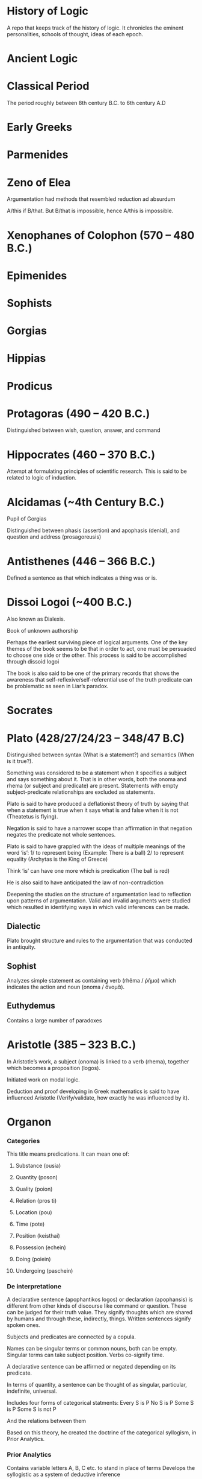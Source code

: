 * History of Logic

[[https://raw.githubusercontent.com/prathyvsh/prathyvsh/master/images/history-of-logic.png]]

A repo that keeps track of the history of logic. It chronicles the eminent personalities, schools of thought, ideas of each epoch.

* Ancient Logic

* Classical Period

The period roughly between 8th century B.C. to 6th century A.D

* Early Greeks

* Parmenides

* Zeno of Elea

Argumentation had methods that resembled reduction ad absurdum

A/this if B/that. But B/that is impossible, hence A/this is impossible.

* Xenophanes of Colophon (570 – 480 B.C.)

* Epimenides

* Sophists

* Gorgias

* Hippias

* Prodicus

* Protagoras (490 – 420 B.C.)
Distinguished between wish, question, answer, and command

* Hippocrates (460 – 370 B.C.)
Attempt at formulating principles of scientific research. This is said to be related to logic of induction.

* Alcidamas (~4th Century B.C.)
Pupil of Gorgias

Distinguished between phasis (assertion) and apophasis (denial), and question and address (prosagoreusis)

* Antisthenes (446 – 366 B.C.)
Defined a sentence as that which indicates a thing was or is.

* Dissoi Logoi (~400 B.C.)
Also known as Dialexis.

Book of unknown authorship

Perhaps the earliest surviving piece of logical arguments.
One of the key themes of the book seems to be that in order to act, one must be persuaded to choose one side or the other.
This process is said to be accomplished through dissoid logoi

The book is also said to be one of the primary records that shows the awareness that self-reflexive/self-referential use of the truth predicate can be problematic as seen in Liar’s paradox.

* Socrates

* Plato (428/27/24/23 – 348/47 B.C)

Distinguished between syntax (What is a statement?) and semantics (When is it true?).

Something was considered to be a statement when it specifies a subject and says something about it. That is in other words, both the onoma and rhema (or subject and predicate) are present. Statements with empty subject-predicate relationships are excluded as statements.

Plato is said to have produced a deflationist theory of truth by saying that when a statement is true when it says what is and false when it is not (Theatetus is flying).

Negation is said to have a narrower scope than affirmation in that negation negates the predicate not whole sentences.

Plato is said to have grappled with the ideas of multiple meanings of the word ‘is’:
1/ to represent being (Example: There is a ball)
2/ to represent equality (Archytas is the King of Greece)

Think ‘is’ can have one more which is predication (The ball is red)

He is also said to have anticipated the law of non-contradiction

Deepening the studies on the structure of argumentation lead to reflection upon patterns of argumentation. Valid and invalid arguments were studied which resulted in identifying ways in which valid inferences can be made.

** Dialectic
Plato brought structure and rules to the argumentation that was conducted in antiquity.

** Sophist
Analyzes simple statement as containing verb (rhêma / ῥῆμα) which indicates the action and noun (onoma / ὄνομᾰ).

** Euthydemus

Contains a large number of paradoxes

* Aristotle (385 – 323 B.C.)

In Aristotle’s work, a subject (onoma) is linked to a verb (rhema), together which becomes a proposition (logos).

Initiated work on modal logic.

Deduction and proof developing in Greek mathematics is said to have influenced Aristotle (Verify/validate, how exactly he was influenced by it).

* Organon
*** Categories
This title means predications.
It can mean one of:
**** Substance (ousia)
**** Quantity (poson)
**** Quality (poion)
**** Relation (pros ti)
**** Location (pou)
**** Time (pote)
**** Position (keisthai)
**** Possession (echein)
**** Doing (poiein)
**** Undergoing (paschein)

*** De interpretatione

A declarative sentence (apophantikos logos) or declaration (apophansis) is different from other kinds of discourse like command or question. These can be judged for their truth value. They signify thoughts which are shared by humans and through these, indirectly, things. Written sentences signify spoken ones.

Subjects and predicates are connected by a copula.

Names can be singular terms or common nouns, both can be empty.
Singular terms can take subject position.
Verbs co-signify time.

A declarative sentence can be affirmed or negated depending on its predicate.

In terms of quantity, a sentence can be thought of as singular, particular, indefinite, universal.

Includes four forms of categorical statments:
Every S is P
No S is P
Some S is P
Some S is not P

And the relations between them

Based on this theory, he created the doctrine of the categorical syllogism, in Prior Analytics.

*** Prior Analytics

Contains variable letters A, B, C etc. to stand in place of terms
Develops the syllogistic as a system of deductive inference

By the theory of reduction, the syllogistic moods are shown to be interconnected so that all can ultimately be reduced to two: Barbara and Celarent.

*** Posterior Analytics
*** Topics
Books (2 – 7) about how to find procedures/rules (topoi) to find an argument to establish/refute a thesis.
4 kinds of relationship a predicate may have to subject known as predicables. It may grant it a:
**** Definition
**** Genus
**** Unique property
**** Accidental property

*** Sophistical Refutations
Systematical classification of logical fallacies
**** Equivocation
**** Secundum quid
**** Affirming the consequent
**** Begging the question

** Metaphysics Γ, Δ, Θ
** Poetics
** Rhetoric
** De Anima

** Syllogistic
*** Categorical Syllogistic

Syllogism as an argument (logos) in which, certain things having been laid down, something different from what has been laid down follows of necessity because these things are so.

The definition appears to require i) The syllogism consists of at least 2 premises (for Sorites, I think there can be more than 2 premises) and a conclusion.
ii) The conclusion follows of necesitty from the premises
iii) The conclusion differs from the premises

Aristotle’s syllogistic is said to cover only a small part of all arguments that satisfy these conditions.

Admissible truth-bearers are now defined as each containing two different terms (horoi) conjoined by a copula, of which one (the predicate terms) is said of the other (the subject term).

Aristotle is said to have not clarified whether the terms are things or linguistic expressions for these things.

Universal and particular sentences are said to be discussed and singular sentences are said to be excluded and indefinite sentences mostly ignored.

Syllogistic also features the use of letters in place of terms. Thus initiating the tradition of using short symbols for variables.

The four types of categorical sentences used by Aristotle are:

A is precidated of *all* B (AaB)
A is predicated of *no* B (AeB)
A is predicated of *some* B (AiB)
A is *not* predicated of *some* B (AoB)

In Greek, I think these can be expressed in a different way rather than the asymmetrical way in which the not appears at the beginning of AoB.

Syllogistic propositions consist of premises which share one common term called the middle term which disappears in the conclusion and only the other two terms, sometimes called the extremes are retained. Based on the position of the middle term, Aristotle classified all possible premise combinations into 3 figures (schêmata):

I
Subject - Middle Term
Middle Term - Predicate

II
Middle Term - Subject
Middle Term - Predicate

III
Subject - Middle Term
Predicate - Middle Term

Subject here is sometimes called the major term and Predicate the minor term.

Each figure can be further classified based on whether the premises are universal or not.

This is said to give 58 possible premise combinations (how?) and Aristotle showed that only 14 have a conclusion following of necessity from them, i.e. are syllogisms.

He assumed that syllogisms of the first figure are complete and not in need of proof, since they are evident. He proves this by reducing the figures in the second and third to the first thereby ‘completing’ them. He uses:
i) conversion (antistrophê): A sentence converted by interchanging its terms.
AeB infer BeA
AiB infer BiA
AaB infer BiA

ii) reductio ad impossible (apagôgê): Contradictory of an assumed conclusion together with one of the premises is used to deduce by a first figure syllogism a conclusion that is incompatible with the other premise. Thus using this semantic relation network, the earlier assumed conclusion is established

iii) exposition or setting-out (ekthesis): Choosing or setting out some additional term that falls in the non-empty intersection delimited by two premises and using it to justify the inference from the premise to a particular conclusion.

It is debated whether this newly introduced term represents a singular or a general term and whether exposition constitutes proof.

| First Figure | Second Figure | Third Figure |
|--------------+---------------+-------------|
| Barbara | Camestres | Darapti |
| Celarent | Cesare | Felapton |
| Darii | Festino | Disamis |
| Ferio | Baroco | Datisi |
| | | Bocardo |
| | | Ferison |

These names are mnemonics: each vowel or the first three in cases where the name has more than three, indicates the order in which the first and second premises and the conclusion (a, e, i, or o).

Aristotle implicity recognized that by using the conversion rules on the conclusion we obtain eight further syllogisms and that of the premise combinations rejected as non-syllogistic, some five ones which yield a conclusion in which the minor term is predicated of the major.

Aristotle reduced Darii and Ferio into Barbara and Celarent and later on in the Prior Analytics he invokes a type of cut-rule by which a multiple-premise syllogism can be reduced to two or more basic syllogisms.

From a modern perspective, Aristotle’s system can be understood as a sequent logic in the style of natural deduction and as a fragment of first-order logic. It has been shown to be sound and complete (see Corcoran’s Completeness of an Ancient Logic), if one interprets the relations expressed by the categorical sentences set-theoretically as a system of non-empty classes as:
AaB iff A contains B (all)
AeB iff A and B are disjoint (none)
AiB iff A and B are not disjoint (some)
AoB iff A does not contain B (some are not)

It is generally agreed that Aristotle’s syllogistic is a kind of relevance logic rather than classical.

*** Modal Syllogistic

Aristotle is also considered as the originator of modal logic.

Apart from quality (affirmation or negation), quantity (singular, universal, particular, or indefinite), he also took categorical sentences to have a mode (actually, necessarily, possibly, contingently, impossibly). The latter four are expressed by modal operators that modify the predicate: It is possible for A to hold of some B; A necessarily holds of every B.

In De Interpretatione, Aristotle concludes that modal operators modify the whole predicate (or the copula), not just the predicate term of a sentence.

He is said to equate between possible and contingent.

In Prior Analytics, he develops his modal syllogistic and develoops tests for all possible combination of premise pairs of sentences with necessity, contingency, or no modal operator: NN, CC, NU/UN, CU/UC, and NC/CN. Syllogisms with the last 3 types of premise combinations are called mixed modal syllogisms.

Aristotle is said to have wavered between one-sided interpretation (where necessity implies possibility) and a two-sided interpretation (where possibility implies non-necessity).

It is noted that appart from the NN category which maps on to unmodalized syllogisms (categorical syllogisms?), all categories contain dubious cases.

** Enthymeme
** Existential import
Both universal and particular sentences contain a quantifier and both universal and particular affirmatives were taken to have existential import. This was not so the case for negations, as it is reflected in some of the work Sturm has done and Leibniz has said not to be in line with Aristotle’s work.

** Contraries and Contradictories
Contrary sentences cannot both be true
Contradictory of a universal affirmative is the corresponding particular negative and conversely, for the universal negative.

* Categories

* Classes

* Eudemus of Rhodes (370 – 300 B.C.)

** Categories
** Analytics
** On Speech

* Theophrastus of Eresus (371 – 287 B.C.)

Student of Aristotle.

Made the theory of modal syllogisms consistent by peiorem rule

Developed a theory of wholly hypothetical syllogisms based on a prototype of syllogisms composed of three conditional propositions. He thought these were reducible to categorical syllogisms though the method is said to have not survived.

Wrote more logical treatises than Aristotle.

Settled on a one-sided possibility, so that possibility no longer entails non-necessity.

Theophrastus and Eudemus introduced the principle that in mixed modal syllogisms the conclusion alwasy has the same modal character as the weaker of the premises, where possibility is weaker than actuality, and actuality than necessity.

** Prosleptic Syllogisms

Prosleptic syllogisms have the form:

For all X, if f(X), then g(X)

where f(X) and g(X) stand for categorical sentences in which the variable X occurs in place of one of the terms

Statements like these are:

1. A holds of all of that of all of which B holds.

ForAll(X) (BaX -> AaX)

2. A holds of none of that which holds of all of B

ForAll(X) (XaB -> AeX)

Prosleptic syllogisms are composed of a prosleptic premise and the categorical premise obtained by instantiating a term (C) in the antecedent ‘open categorical sentence’ as premises, and the categorical sentences one obtains by putting in the same term (C) in the consequent ’open categorical sentence’ as conclusion:

A holds of all of that of all of which B holds
B holds of C
Therefore, A holds of all C

Theophrastus distinguished there figures of these syllogisms, depending on the position of the indefinite term.

Theophrastus held that certain prospleptic premises were equivalent to certain categorical sentences, but not all of them. Thus prosleptic syllogisms increased the inferential power of Peripatetic logic.

Theophrastus and Eudemus considered complex premises which they called ’hypothetical premises’ and which had one of the following two (or similar) forms:

If something is F, it is G
Either something is F or it is G (with exclusive or)

They developed arguments with them which they called ‘mixed from a hypothetical premise and a probative premise’.

These were forerunners of modus ponens and modus tollens.

Theophrastus considered quantified sentences such as those containing ’more’, ‘fewer’, and ’the same’.

** Wholly Hypothetical Syllogisms

If [something is] A, [it is] B
If [something is] B, [it is] C
Therefore, if [something is] A, [it is] C

At least one of these syllogisms were regarded as reducible to Aristotle’s categorical syllogisms.

In later antiquity, after some intermediate stages, and possibly under Stoic influence, the wholly hypothetical syllogisms were interpreted as propositional-logical arguments of the kind

If p, then q.
If q, then r.
Therefore, if p, then r.

* Megarians

Followers of Euclid of Megara

* Eubulides of Miletus

Pupil of Euclid of Megara

** Liar’s paradox

** Sorites paradox

* Stoic Logic

Main logicians of this school were Philo and Diodorus. They are considered to be influenced by Eubulides of Miletus.

A conditional (sunêmmenon) is a non-simple proposition composed of two propositions and the connecting particle ’if’.

Definitions of modalities by both Diodorus and Philo satisy the following standard of requirements of modal logic:

i) Necessity entails truth and truth entails possibility
ii) Possibility and impossibility are contradictories, and so are necessity and non-necessity
iii) Necessity and possibility are interdefinable
iv) Every proposition is either necessary or impossible or both possible and non-necessary

Main achievement of stoics was the development of a propositional logic: a system of deduction in which the smallest substantial unanalyzed expressions are propositions, or rather, assertibles.

** Definition of negation
The Stoics defined negation as assertibles that consiste of a negative particle and an assertible controlled by this particle.

** Complex propositions

Non-simple assertibles were defined as assertibles that consist of more than one assertible or of one assertible taken more than once and that are controlled by a connective particle. Both definitions can be understood as being recursive and allow for assertibles of indeterminate complexity.

What type of assertible an assertible is, is determined by the connective or logical particle that controls it, i.e. that has the largest scope. This is similar in some ways to the Polish notation.

Stoic negations and conjunctions are truth-functional.
Stoic disjunction is exclusive and non-truth functional.
Later Stoics introduced a non-truth functional inclusive disjunction.

TODO: Find out how truth-functional and non truth-functional distinction was made here.

Arguments are compounds of assertibles. They are defined as a system of at least two premises and a conclusion.

An argument is valid if the Chrysippean conditional formed with the conjunction of its premises as antecedent and its conclusion as consequent is correct.
An argument is sound when in addition to being valid it has true premises.

The Stoics defined so-called argument modes as a sort of schema of an argument.
The mode of an argument differs from the argument itself by having ordinal numbers taking the place of assertibles.

If the 1st, the 2nd
But not the 2nd
Therefore not the 1st

This is similar to figures/moods in Aristotelian logic.

In terms of modern day logic, Stoic syllogistic is best understood as a substructural backwards-working Gentzen-style natural deduction system that consists of five kinds of axiomatic arguments (the indemonstrables) and four inference rules, called themata.

An argument is a syllogism precisely if it either is an indemonstrable or can be reduced to one by means of the hemata. Thus syllogisms are certain kinds of formally valid arguments.

Stoics explictly acknowledged that there are valid arguments that are not syllogisms; but assumed taht these could be somehow tarnsformed into syllogisms.

* Diodorus Cronus (? – 284 B.C.)

A conditional propositional is true if it neither was nor is possible that its antecedent is true and its consequent false. This is reminiscent of strict implication.

Philo and Diodorus considered four modalities: possibility, impossibility, necessity, and non-necessity.
These were conceived of as modal proporties or modal values of propositions, not as modal operators.

Possible is that which either is or will be true; impossible is that which is false and will not be true; necessary that which is true and will not be false; non-necessary that which either is false already or will be false.

** The Master Argument

Diodorus’ definition of possibility rules out future contingents and implies the counterintuitive thesis that only the actual is possible. 

i) Every past truth is necessary
ii) The impossible does not follow from the possible
iii) Something is possible which neither is nor will be true


Some affinity with the arguments for logical determinism in Aristotle’s De Interpretatione 9 is likely.

** Ambiguity
Diodorus held that no linguistic expression is ambiguous. He supported this dictum by a theory of meaning based on speaker intention. Speakers generally intend to say only one thing when they speak. What is said when they speak is what they intend to say. Any discrepancy between speaker intention and listener decoding has its cause in the obscurity of what was said, not its ambiguity.

* Philo of Megara (fl. 300 B.C.)

Gave a truth-functional definition of the connective ‘if…then…’

A conditional is false when and only when its antecedent is true and its consequent is false

The Philonian conditional resembles material implication, except that — since propositions were conceived of as functions of time that can have different truth-avlues at different times — it may change its truth-value over time.

Diodorus’ conditional is Diodorean-true now if and only if it is Philonian-true at all times.

Possible is that which is capable of being true by the proposition’s own nature… necessary is that which is true, and which, as far as it is in itself, is not capable of being false. Non-necessary is that which as far as it is in itself, is capable of being false, and impossibel is that which by its own nature is not capable of being true.

* Stoics

Systematized propositional logic inspired from Megarian logic.

Used variables where the propositions themselves were variables not terms.

Both Zeno and Cleanthes held knowledge of logic as a virtue and held it in high esteem

And the signs employed for these were ordinal numbers (the first, the second) and not letters.

TODO: It is said to be independent of Aristotle’s term logic, but verify this claim.

The subject matter of Stoic logic is the so-called sayables (lekta): they are the underlying meanings in everything we say and think., but like Frege’s senses, also subsist independently of us.

They are distinguished from spoken and written linguistic expressions: what we utter are those expressions, but what we say are the sayables.

Complete and deficient sayables.
Deficient sayables, if said, make the hearer feel prompted to ask for a completion. E.g.: The sayable ‘writes’ makes the hearer prompted to enquire ‘who?’.
Complete sayables, if said, do not make the hearer ask for a completion.

Assertibles (axiômata)

They include assertibles (Stoic equivalent of propositions0, imperativals, interrogatives, inquiries, exclamatives, hypotheses or suppositions, stipulations, oaths, curses, and more.

According to Stoics, when we say a complete sayable, we perform three different acts: we utter a linguistic expression; we say the sayable; and we perform a speech-act.

Truth is temporal and assertibles may change their truth-value.

Stoic principle of bivalence is hence temporalized.

Truth is introduced by example: the assertible ‘it is day’ is true when it is day, and at all other times false. This suggest some kind of deflationist view of truth, as does the fact that the Stoics identify true assertibles with facts, but define false assertibles simply as the contradictories of true ones.

Assertibles are simple or non-simple. A simple predicative assertible like ‘Dion is wakilng’ is generated from the predicate ‘is walking’, which is a deficient assertible since it elicits the question ‘who?’, together with a nominative case, which the assertible presents as falling under the predicate.

Thus there is no interchangeability of predicate and subject terms as in Aristotle; rather, predicates — but not the things that fall under them — are defined as deficient, and thus resemble propositional functions.

Some stoics took the Fregean approach that singular terms had correlated saymables, others anticipated the notion of direct reference.

Concerning indexicals, the Stoics took a simple definite assertible like ‘this one is walking’ to be true when the perso pointed at by the speaker is walking. When the thing pointed at ceases to be, so does the assertible, though the sentence used to express it remains.

A simple indefinite assertible like ‘someone is walking’ is said to be true when a correspending definite assertible is true3

Aristotelian universal affirmatives (Every A is B) were to be rephrased as conditionals:

If something is A, it is B.

Negations of simple assertibles are themselves simple assertibles.

The Stoic negation of Dion is walking is It is not the case that Dion is walking and not ‘Dion is not walking’.

The latter is analyzed in a Russelian manner as ‘Both Dion exists and not the case that Dion is walking’

There are present tense, past tense, and future tense assertibles. The temporalized principle of bivalence holds for all of them. The past tense assertible ‘Dion walked’ is true when there is at least one past time instance in which ‘Dion is walking’ was true.

* Zeno of Citium (336 – 265 B.C.)

Studied with diodorus

* Cleanthes of Assos (331/30 – 232/230 B.C.)
Tried to solve the Master Argument by denying that every past truth is necessary

Wrote books on paradoxes, dialectics, argument modes and predicates.

* Chryssipus of Soli (280/279 – 207/206 B.C.)

Wrote over 30 books on logic including speech act theory, sentence analysis, singular and plural expressions, types of predicates, indexicals, existential propositions, sentential connectives, negations, disjunctions, conditionals, logical consequence, valid argument forms, theory of deduction, propositional logic, modal logic, tense logic, epistemic logic, logic of suppositions, logic of imperatives, ambiguity, and logical paradoxes.

Was aware of the use-mention distinction. He seems to have held that every denoting expression is ambiguous in that it denotes both its denotation and itself

Like Philo and Diodorus, Chrysippus distinguished four modalities and considered them modal values of propositions rather than modal operators; they satisfy the same standard requirements of modal logic.

An assertible is possible when it is both capable of being true and not hindered by external things from being true.
An assertible is impossible when it is [either] not capable of being true [or is capable of being true, but hindered by external things from being true].
An assertible is necessary when, being tru, it either is not capable of being false or is capable of being false, but hindered by external things from being false.
An assertible is non-necessary when it is both capable of being false and not hindered by external things [from being false].

Chrysippus’ modal notions differ from Diodorus’ in that they allow for future contingents and from Philo’s in that they go beyond mere conceptual possibility.

* Diogenes of Babylon (c. 240 – 152 B.C.)

* Antipater of Tarsus (2nd century B.C.)

* Epicureans
Developed a theory of inductive inference

* Origen (185 – 254)

Cantor had disputes against Origen’s views

* Aulus Gellius (125 – after 180 A.D.)
Roman author and Grammarian

* Galen, the physician (129 – 199 A.D.)

Tried to synthesize the logic of Stoics and Aristotle/Peripatetics

Said to have introduced relational syllogism

* Alexander of Aphrodisias (~ 200 A.D.)

Commentator on Aristotle

* Poryphry of Tyre (232-4 – 305-6 A.D.)

** Isagoge

* Ammonius Hermeiou

Commentator on Aristotle

* Marius Victorinus

* St. Augustine (of Hippo) (354–430)

* Martianus Capella

* Boethius (480 – 524 A.D.)

* Simplicius

* John Philoponus (490 – 570  A.D.)

Commentator on Aristotle

* Sextus Empiricus

* Lucius Apuleius (124 – 170 A.D.)

** De philosophia rationali

* Diogenes Laërtius

Commentator

* Cicero

* Arabian Logic

* School of Baghdad

* Abu Yūsuf Yaʻqūb ibn ʼIsḥāq aṣ-Ṣabbāḥ al-Kindī (805 – 873 A.D.)

* Abu Nasr al-Fārābī

* Abū Ḥāmid Muḥammad ibn Muḥammad aṭ-Ṭūsiyy al-Ġaz(z)ālīy / Al-Ghazali (1058 – 1111 A.D.)

* Abu Ali Sina / Avicenna (980 – 1037 A.D.)

* Abū l-Walīd Muḥammad Ibn ʾAḥmad Ibn Rušd / Ibn Rushd / Averroes (1126 – 1198 A.D.)

* Scholastic Logic

* Medieval Logic

Middle Ages are roughly the period between 6th century and 14th century

* Alucin of York (730 – 804 A.D.)

** Books surverying medieval logic

Medieval Foundations of the Western intellectual Tradition (1976)

Articulating Medieval Logic (2014)

* Garland, the Computist (~ 1040 A.D.)

* St. Anselm of Canterbury (1033 – 1109 A.D.)

* James of Venice

* Sophismata

* Syncategoremata

* Insolubilia

* Obligationes

* Terminist logic
Because they put emphasis on term logic

* Abbo of Fluery

* Garlandus Compostita

* Peter Abelard/Abailard (1079 – 1142)

* Adam Parvipontanus

* Gilbert of Poitiers (1080 – 1154)

* Alberic van Reims

* John of Salisbury (1120 – 1180)

* Modism

* Summulists

* Peter of Hispania/Spain (d. 1277)

As Pope known as John XXI

** Summulae Logicales

* Lambert of Auxerre (13th Century)

** Summa Lamberti

* William of Sherwood (1200/1210? – 66/70/72)

** Introductiones in Logicam

* Robert Kilwardby (d. 1279)

* Albert the Great (c.1200-1280)

* Roger Bacon (1215/19/20 – 1292/94)

* Boethius of Dacia (c. 1270)

* Henry of Ghent (c. 1217-93)

* Ralph Brito (c. 1290–1330)

* Siger of Kortrijk (d. 1341)

* Simon of Faversham (c. 1300)

* Thomas Aquinas (1224/25 - 1274)

* Logica modernorum / Terministic Logic

Nominalistically oriented
Conducted semiotic inquiries into the soc-acalled proprietates terminorum

* Ramon Llull (1232 – 1315)

* John Duns Scotus (1265/66 – 1308/9)

* Peter Aureoli (1280 – 1322)

Modality linked with time

* Pseudo Scotus (?)

* William of Ockham (1285 – 1347)

Developed theory of modality

* Walter Burley/Burleigh (1275 – 1344/5)

** De puritate artis logicae

* Robert Holkot (c. 1290 – 1349)

* William of Heytesbury (d. 1272/3)

* Gregory of Rimini (c. 1300 – 1358)

* John Pagus (13th Century)

* [[https://en.wikipedia.org/wiki/Supposition_theory][Supposition Theory]]

Took shape by 12th century, then neglected for a while until Burley in England and Buridan in France revived it in the 14th century.
Was the main vehicle for semantic analysis in the middle ages.

* William of Sherwood (1200 – 1272)

* Roger Bacon (1219/20 – 1292)

* Jean Buridan (1301 – 1359/62)

* Nicholas of Autrecourt (c. 1300 – after 1358)

* Richard Billingham (c. 1350–60)

* Albert of Saxony (1316/20 – 1390)

** Perutilis logica

* Marsilius of Inghen (1340 – 1396/99)

* Pierre d'Ailly (1351 – 1420)

** Conceptus et insolubilia (1372)

* Henry Hopton (~ 1357)

* Vincent Ferrer (c. 1350 – 1420)

* Peter of Ailly (1350–1420/1)

* John Wycliffe (1320/31 – 1384)

* Richard Lavenham (~ 1380, died > 1399)

* Ralph Strode (1350 – 1400)

* Richard Ferrybridge/Feribrigge (~ 1360)

* Paul of Venice (1369 – 1429)

** Logica parva
** Logica magna

* Paul of Pergola (1380 – 1455)

* Peter of Mantua (d. 1400)

* John Venator/Huntman/Hunter (~ 1373)

* Renaissance Logic

A trend as new renaissance logic emerges is the start of sustained tension and critique between new forms of logic and that of traditional scholastic logic. Certain schools such as Oxford (in the form of individuals like Aldrich, Whately) gives support to the traditional logic, while alternatives cast in the tradition of Cartesian and Lockean modes of epistemology begins to criticize syllogisms and a mutual dialogue between them can be seen in this period.

Nicholai Ivanovich Styazhkin identifies three main branches that spun off during Renaissance. The Traditional logic that remained conserved in religious institutions, reform logic of Melanchthon and Ramus, and mystical tradition beginning from Ramón Llull.

* Oxford Calculators

14th Century thinkers from Oxford Merton School

* Thomas Bradwardine (1300 – 1349)

* George of Trebizond / Georgius Trapezuntius (1395 – 1486)
Book on dialectic
Contains square of oppositions

* William of Heytesbury (1313 – 1372/1373)

* Richard Swineshead/Suisseth (fl. c 1340 – 1354)


** Liber Calculationum (c. 1350)

This book earned him the nickname The Calculator.

* Gregor Breitkopf (c. 1472 – January 20, 1529)

** Tractacus de inventione medii

* Martin Luther (1483 – 1546)

* Jakob Martini (1570 – 1649)

* Desiderius Erasmus (1466 – 1536)

* Philipp Melanchthon (1497 – 1560)

Co-founder of Protentanism

** Protestant Logic

* Juan Luis Vives (1492 – 1540)
De censura veri et falsi

* Thomas Bricot (d. 1516)

** Tractacus Insolubilium

* Nicolaus Reimers (1551 – 1600)

* Bartholomäus Keckermann

** Systema Logicæ: Sompendiosa methodo
** Systema Logicæ: Tribus Libris Adornatvm

** Metamorphosis Logicae (1589)

* Petrus Ramus (1515 – 1572)

* Robert Sanderson (1587 – 1663)

** Logicae Artis Compendium (1615)

* Francis Bacon (1561 – 1626)

** Novum Organon (1620)

* Richard Crakanthorpe (1567 – 1624)

** Logicae libri quinque de Predicabilibus, Praedicamentis (1622)

* John Argall (1540 – 1606)

** Introductio ad artem Dialecticam (1605)

* Joachim Jung/Jungius/Junge (1587 – 1657)

** Logica Hamburgenis
Replacement for the Protestant logic of Melanchthon

** Oblique syllogisms

* François Viète (1540 – 1603)

* Philippe Du Trieu (1580 – 1645)

** Manductio ad logicam (1641)

* Franco Burgersdicius (1590 – 1636)

** Institutionem Logicarum (1634)

* Johann Heinrich Alsted (1588 – 1638)

* René Descartes (1596 – 1650)

** Regulae ad directionem ingenii (Rules for the direction of the Mind) (1628, published 1701)

** Discours de la méthode pour bien conduire sa raison, et chercher la verite dans les sciences (1637)

** Mathesis Universalis

** George Dalgarno (1616 – 1687)

** Character Universalis

* E. W. von Tschirnhaus (1651 – 1710)

** Medicina mentis sive artis inveniendi praecepta generalia (1667 or 1687?)

* John Wallis (1616 – 1703)

** Institutio Logicae, Ad Communes Usus Accomodata (1687)

* Johannes Clauberg (1622 – 1665)

Known as a Scholastic Cartesian
Attempted to develop a Cartesian Logic

* Port–Royal Logic

Followed Ramus’ outline of concept, judgement, argument, and method. Had explicit distinction between comprehension and extension.

Influential discussion of definitions that was inspired byt he work of French mathematician and philosopher Blaise Pascal.

* Antoine Arnauld (1612 – 1694)

** La logique, ou l’art de penser: contenant, outre les règles communies, plusieurs observations nouvelles propres à former le jugement (1662)

** Erhard Weigel (1625 – 1699)

* Pierre Nicole (1625 – 1695)

* Blaise Pascal (1623 - 1662)

* Arnold Geulinx (1624 – 1649)

** Logica fundamentis suis restituta (1662)
Tried to reinstitute the rich detail of scholastic logic

* John Locke (1632 – 1704)

** Essay concerning Human Understanding (1690)

** On the conduct of the understanding (1706)

* Johann C. Sturm (1635 – 1703)

** Universalia Euclidea. Accedunt ejusdem XII. Novi Syllogizandi Modi in propositionibus absolutis, cum XX. aliis in exclusivis, eâdem methodo Geometricâ demonstrates. Hagæ-Comitis (1661)

Used diagrams like Euler circles

* Narcissus Marsh (1638 – 1713)

** Institutio Logicae. In Usum Juventutis Academicae Dubliniensis (1679)


** Manductio ad Logicam

* Christian Weise

* Samuel Grosser (1664 – 1736)

Pharus Intellectus, sive Logica electiva
Gründliche  Anweisung zur Logica

* Samuel Pufendorf

* Jakob Thomasius (1622 – 1684)

* Christian Thomasius (1655 – 1728)
Son of Jakob Thomasius

** Introductio ad philosophiam aulicam, seu lineae primae libri de preduntia cogitandi et ratiocinandi (1688)

* Johann C. Lange (1670 – 1744)

Extensively used Euler circles

** Nucleus Logicae Weisianae

700 page commentary on the Weise’s handbook of logic. These comments contain numerous diagrams.

* Johannes de Raey (1622 – 1702)

* Bartholomaeus Schimpffer

* Arch Deacon Jacob Ellrod

* Weigelius

** Philosophia Mathematica (1693)

** Idea Matheseos universae (1669)

* Gottfried Wilhelm Leibniz (1646 – 1716)

** De arte combinatoria (1666)

** Lingua Characteristica Universalis

** Calculus Ratiocinator

** De formæ logicæ comprobatione per linearum ductus

** De cogitationum analysi

Uses circle diagrams together with tree diagrams to represent the relation of concepts in jurisprudence.

* Reads on Leibniz

** [[https://link.springer.com/chapter/10.1007/978-94-009-3673-7_1][Leibniz’s Calculus of Strict Implication]]
Wolfgang Lenzen (1987)

* Johannes Hospinianus Steinanus (1515 – 1575)

* Henry Aldrich (1647 – 1710)

** Artis Logicae Compendium (1691)

* Jakob Bernoulli (1654 – 1705)

Published a work on parallels of logic and algebra.
Gave algebraic examples of categorical statements.

** Parallelismus rationcinii logici et algebraici (1685)

* Gerolamo Saccheri (1667 - 1733)

** Logica Demonstriva (1697)

* Isaac Watts (1674 – 1748)

[[./img/watts.jpg]]

** Logic: Or the Right Use of Reason in the Enquiry after Truth, with a Variety of rules to guard against Error, in the Affairs of Religion and Human Life, as well as in the Sciences (1725)

** The Improvement of the Mind, or a Supplement to the Art of Logick: Containing a Variety of Remarks and Rules for the Attainment and Communication of useful Knowledge, in Religion, in the Sciences, and in common Life.

* Christian Wolff (1679 – 1754)

* Johann Gottlieb Heineccius (1681 – 1741)

** Elementa Philosophiae Rationalis et Moralis (1728)

* John Wesley (1703 – 1791)

Founder of Methodism

* Johann Andreas von Segner (1704 – 1777)

Was influenced by Wolff’s exposition of Leibniz

* Leonard Euler (1707 – 1783)

Introduced Euler circles

* Thomas Reid (1710 – 1796)

[[./img/reid.jpg]]

Helped establish the Aberdeen Philosophical Society in 1785

** An Essay on Quantity; occasioned by reading a treatise in which simple and compound rations are applied to virtue and merit

** A Brief Account of Aristotle’s Logic, with Remarks (1774)

** An Inquiry into the Human Mind, on the Principles of Common Sense (1764)

** Essays on the Intellectual Powers of Man (1785)

* George Campbell (1719 – 1796)

** Philosophy of Rhetoric (1776)

* James Beattie (1735 - 1803)

** Essay on Truth (1770)

** Elements of Moral Science

** Essay on the Nature and Immutability of Truth, in Opposition to Sophistry and Scepticism (1770)

* Henry Home, Lord Kames

** Sketches on the History of Man (1774)

* David Hume (1711 – 1776)

** Treatise on Human Nature (1739-40)

* William Duncan

** Elements of Logick (1748)

* George Jardine

** Synopsis of Lectures on Logic and Belles lettres, read in the University of Glasgow (1797)

** Outlines of Philosophical Education, illustrated by the Method of Teaching the Logic, or First Class of Philosophy, in the University of Glasgow (1818)

* Robert Eden Scott

** Elements of Intellectual Philosophy or an Analysis of the Powers of the Human Understanding: tending to ascertain the Principles of a Rational Logic

* William Barron

** Lectures on Belles Lettres and Logic

* William Spalding (1809 – 1859)
St. Andrews Logician

* Richard Murray (1725? – 1799)

** Artis logicae compendium (1773)

* Joachim Georg Darjs (1714 – 1791)

** Logick, or the right use of reason (1725)

* Gottfriend Plocquet (1716 – 1790)

Teacher of Hegel. Developed squares to represent syllogisms.

** Fundamenta Philosophiae Speculativae (1759)

Used squares for logic diagrams

* Richard Murray (d. 1799)

** Artis logicæ compendium (1759)

* Edward Tatham (1749 – 1834)

** The Chart and Scale of Truth by which to find the Cause of Error (1790-92)
Two volumes

* Johann Heinrich Lambert (1728 – 1777)

Worked on creating an intensional calculus of logic in connection with the tree of Porphyry.

He introduced relative product which can be used to compose relations together to attain transitivity:
X ```is a friend of``` Y ```is a friend of``` Z giving X ```is a friend of``` of Z.

He also introduce ideas like newConcept = fn :: anotherConcept
where :: means a function fn applied to another concept. This is said to have possibly influenced Frege’s work.

** Sechs Versuche einer Zeichenkunst in der Vernunftlehre (1777)
Six Attempts at a Symbolic Method in the Theory of Reason

Intensional system with terms standing for concepts instead of individuals.

** Idea of genus and differentia

** Neues Organon oder Gedanken über die Erforschung und Bezeichnung des Wahren und dessen Unterscheidung vom Irrtum und Schein (1764)

Popularly known as Neues Organon

* Georg von Holland (1742 – 1784)

Took an extensional standpoint

** Abhandlung über die Mathematik, die allgemeine Zeichenkunst und die Verschiedenheit der Rechnungsarten (1764)

* Johann Jakob Brucker

* Gottlob Benjamin Jäsche
Produced a compilation of logic lectures of Kant including the logical diagrams used

* Johann August Heinrich Ulrich
Used linear diagrams

* Gotthelf Samuel Steinbart
Used linear diagrams

* Johann Gebhardt Ehrenreich Maaß
Used triangles in his logic based on Lambert’s line diagrams

* Johann Gottfried Kiesewetter
Used circle diagrams to illustrate rules of conversion

* Georg Samuel Albert Mellin
Linked Kant’s The False Subtlety of the Four Syllogistic Figures with Euler’s and Lambert’s logic

* Heinrich Wilhelm Clemm

* Wilhelm Ludwig Gottlob von Eberstein

* Henry Kett (1761 – 1825)

** Elements of General Knowledge, Introductory to Useful Books in the Principal Branches of Literature and Science. With Lists of the Most Approved Authors; including the Best Editions of the Classics. Designed Chiefly for the Junior Students in the Universities, and the Higher Classes in Schools (1802)

** Logic Made Easy; or, A Short View of the Aristotelic System of Reasoning, and its Application to Literature, Science, and the General Improvement of the Mind. Designed Chiefly for the Students of the University of Oxford (1809)

* Christian August Semler (1767 – 1825)

* John Gillies (historian) (1747 – 1836)

Translated Aristotle’s work and gave a nominalist defense of his logic.

* Joseph Diez Gergonne (1771 – 1859)

** Developed the method of Euler

* Immanuel Kant (1724 – 1804)

** Critique of Pure Reason

** The Mistaken Subtlety of the Four Syllogistic Figures (1762)

* Georg Wilhelm Friedrich Hegel (1770 – 1831)

** Science of Logic (1812 – 1816)

* Fitche

* Richard Kirwan (1733 – 1812)

** Logick: or an Essay on the Elements, Principles, and Different Modes of Reasoning (1807)

* Salomon Maimon (1753 – 1800)

* Bernhard Bolzano (1781 – 1848)

Wrote a Leibnizian nonsymbolic logic in 1837

** Paradoxien des Unendlichen (1851)

* August Detlev Twesten (1789 - 1876)

* Moritz Wilhelm Drobisch (1802 – 1896)

* Hermann Günther Grassmann (1809 – 1877)

** Ausdehnungslehre
Work on theory of extension

* Robert Grassmann (1815 – 1901)

Brother of Hermann Grassmann

** Die Begriffslehre oder Logik (1872)

* Friedrich Adolf Trendelenburg (1802 – 1872)

* Alois Riehl (1844 – 1924)

** Die englische Logik der Gegenwart (1876)
Introduced German speakers to the work of Boole, De Morgan, and Jevons

* English School of Logic

** Resources
*** [[https://amzn.to/3fltEvg][Handbook of the History of Logic – Volume 4: British Logic in the Nineteenth Century (2008)]]
*** [[https://amzn.to/303Wwlk][British Philosophy in the Seventeenth Century – Sarah Hutton (2015)]]
*** [[https://amzn.to/326dfH2][Language and Logic in the Post-Medieval Period – E. J. Ashworth (1974)]]
*** [[https://amzn.to/38RNFak][Logic and Rehtoric in England (1500-1700) – Wilbur Samuel Howell (1956)]]
*** [[https://amzn.to/3hiqBo0][Eighteenth Century British Logic and Rhetoric]]
*** [[https://amzn.to/2Ogb7Eu][Equations from God: Pure Mathematics and Victorian Faith (2007)]]
*** [[https://amzn.to/3joWjSi][Medieval aftermath: Oxford logic and logicians of the seventeenth century - I. Thomas (1964)]]
*** [[https://www.jstor.org/stable/23917977][The way of logic into mathematics]]
*** [[https://www.jstor.org/stable/421117][19th Century Logic between Philosophy and Mathematics – Volker Peckhaus (1999)]]

*** [[http://capricorn.bc.edu/siepm/books.html][A virtual library of medieval logic books]]

** The Barbershop Paradox / The Alice Problem

*** [[https://www.researchgate.net/profile/Amirouche_Moktefi/publication/280099042_Lewis_Carroll_and_the_British_nineteenth-century_logicians_on_the_barber_shop_problem/links/5773d06408ae1b18a7de37fd/Lewis-Carroll-and-the-British-nineteenth-century-logicians-on-the-barber-shop-problem.pdf][Lewis Carroll and the British nineteenth-century logicians on the barbershop problem]]

* Sir Wililam Hamilton (1730 – 1803)

* Edward Copleston (1776 – 1849)

Tutor of Richard Whately

* Richard Whately (1787 – 1863)

[[./img/whately.jpg]]

Whately’s work is said to have arose from the tradition of Henry Aldrich, Isaac Watts, and John Wesley.

** Elements of Logic (1826)
Credited by De Morgan as single handedly bringing about a revival in English school of logic

** Works on Whatley’s life

*** [[https://digitalcollections.dordt.edu/faculty_work/230/][Richard Whately and the Revival of Syllogistic Logic in Great Britain in the Early Nineteenth Century – Calvin Jongsma (1982)]]

* William Hamilton, 9th Baronet (1788 – 1856)

** Logic, in reference to the recent English treatises on that science (1833)
Available in [[https://archive.org/details/discussiononphil00hamiuoft][Discussions on Philosophy and literature (1861)]]

** Institutio logicae (1687)

* Dugald Stewart (1753 – 1828)

** Elements of the Philosophy of the Human Mind (1792)

* Adam Smith

** Essays on Philosophical Subjects (1795)
Published posthumously.

Contains a brief section on the history of ancient logic and metaphysics.

* Charles Babbage (1791 – 1871)

* George Bentham (1800 – 1884)

** Outline of a new system of logic, with a critical examination of Dr. Whately’s ‘Elements of Logic’ (1827)

* Ada Lovelace (1815 – 1852)

* Charles Graves (1812 – 1899)

* George Peacock (1791 – 1858)

* D.F. Gregory (1813 – 1844)

** [[https://www.cambridge.org/core/journals/earth-and-environmental-science-transactions-of-royal-society-of-edinburgh/article/xon-the-real-nature-of-symbolical-algebra/33822F167E8ECC7DFFEE2B01CA0F32F3][On the Real Nature of Symbolical Algebra – 1839]]

** Works on the life of Gregory

*** [[https://pdfs.semanticscholar.org/ff7a/89c1843e3876461ca910ff6f19377fbc6500.pdf][Symbolical Algebra as a Foundation for Calculus: D. F. Gregory’s Contribution]]

* George Boole (1815 – 1864)

[[Boole’s portrait from his 1865 obituary][./img/boole.png]]

[[https://archive.org/details/illustratedlondov46lond/page/60/mode/2up][Image source]]

First published work of Boole in mathematics was on analysis. Fellow of Trinity College in Cambridge called Gregory would help Boole to publish this paper in Transactions of The Cambridge Philosophical Society in 1844. This paper would go on to win the society’s gold medal thereby establishing Boole’s reputation. The paper is a work on calculus of operations.

Boole was inspired to take up work in logic after seeing a dispute between De Morgan and Hamilton in one of the periodicals. He would go on to apply this calculus of operators to logic, thereby algebraizing logic and creating the domain of algebra of logic.

Boole’s logic on deductive logic is but one half with inductive logic and probability theory being the other half of his works in 1847 and 1854.

What Boole started could be thought of as algebraizing logic rather than the algebraic structure that bears his name in modern logic. This is a way of constructing a formal system from which logical deductions could be drawn out by algebraic manipulations.


TODO: Trace if these letters of dispute between De Morgan and Hamilton is available.

** [[https://archive.org/details/mathematicalanal01bool/page/n3/mode/2up][The mathematical analysis of logic (1847)]]

His first pamphlet was called a mathematical analysis of logic, that was published on 29th October, 1847. He first sent it to Rev. Charles Graves at the Cambridge University, who approved it and is said to make some ingenious additions.

TODO: Trace what these additions where.

A detailing of this work is available here: https://www.math.uwaterloo.ca/~snburris/htdocs/MAL.pdf

** [[https://babel.hathitrust.org/cgi/pt?id=mdp.39015030033925&view=1up&seq=195][The calculus of logic (1848)]]

** The Laws of Thought (1854)

** Works on Boole

*** [[https://academic.oup.com/mind/article-abstract/LVII/226/149/949579][Boole and the Revival of Logic – Kneale 1942]]

A good introduction into the life of George Boole.

*** [[https://royalsocietypublishing.org/doi/10.1098/rsnr.1956.0006][Boole and the Algebra of Logic – Kneale 1956]]

*** [[https://www.hf.uio.no/ifikk/forskning/publikasjoner/tidsskrifter/njpl/vol2no1/history.pdf][A Brief History of the Notation of Boole’s Algebra]]
Michael Schoeder (1997)

*** [[https://projecteuclid.org/download/pdf_1/euclid.rml/1204835162][The algebra of logic: What Boole really started - Judy Green 1994]]

*** Categoricals and hypotheticals in George Boole and his successors
Arthur Prior, 1949

* Augustus De Morgan (1806 – 1871)

** Formal Logic; or, the Calculus of Inference, Necessary and Probable (1847)

** On the Syllogism (1868, Unpublished)

** On the foundation of algebra

** Works on De Morgan

*** [[https://sites.tufts.edu/histmath/files/2015/11/richards-demorgan.pdf][Augustus De Morgan, the History of Mathematics, and the Foundations of Algebra]]

* John Stuart Mill (1806 – 1873)

** A System of Logic (1843)

* Thomas Solly (1816 – 1875)

** A Syllabus of Logic (1839)

Presented an extensional logic

* Alexander Bain (1818 – 1903)

* Sophie Bryant (1850 – 1922)

* Emily Elizabeth Constance Jones (1848 – 1922)

* Arthur Thomas Shearman

** The Development of Symbolic Logic: A Critical-Historical Study of the Logical Calculus (1906)

* Logic of Relatives

* Lattice Theory

* James Joseph Sylvester (1814 – 1897)

** System of Logic (1843)

* Thomas Kingsmill Abbott (1829 – 1913)

** The Elements of Logic (1883)

* William Stanley Jevons (1835 – 1882)

* John Venn (1834 – 1923)

* Richard Dedekind (1831 – 1916)

* Hugh MacColl (1831 – 1909)

- Created the first known variant of propositional calculus (Verify).
- Influenced C. I. Lewis in his modal logic.
- Explored pluralistic logical systems.
- Worked on the [[https://www.researchgate.net/publication/233139704_McColl_and_Minimization][minimization problem]]

** Works

*** [[https://www.jstor.org/stable/2248189][Linguistic Misunderstandings. Part I]]
Contains a section on Axioms, 

** Works on MacColl

*** [[http://citeseerx.ist.psu.edu/viewdoc/download?doi=10.1.1.62.4830&rep=rep1&type=pdf][Hugh MacColl and the Tradition of Logic]]
*** [[https://journals.openedition.org/philosophiascientiae/351?lang=en][Hugh MacColl after One Hundred Years]]


* Lewis Carroll / Charles Dodgson (1832 – 1898)

** The Game of Logic (1887)

** Symbolic Logic (1896)

* Charles Peirce (1839 – 1914)

Peirce tried to unite the algebraic logic of Boole and quantified relational inferences of De Morgan. Peirce moved away from equational logic and tried to bring a logic of relatives.

Peirce introduced quantifiers briefly in 1870.

* Logic of Relatives

* Ernst Schröder (1841 – 1902)

Schröder borrowed quantifiers from Peirces for his influential treatise on the algebra of logic which was adopted by Peano from Schröder.

** Der Operations-kreis des Logikkalkulus (1877)
Equational algebraic logic influenced by Boole and Grassmann

** Vorlesungen über die Algebra der Logik (1890 – 1905)

** Idea of logical domains (Gebiete)

** Idea of duality

* Works on Peirce

** [[https://core.ac.uk/download/pdf/82687196.pdf][Putnam on Peirce]]

** [[https://arisbe.sitehost.iu.edu/menu/library/aboutcsp/ANELLIS/views.pdf][Some views of Russell and Russell’s logic by his contemporaries, with particular reference to Peirce]]

* Georg Cantor (1845 – 1918)

Cantor was working with calculus and the attempt to formalize the idea of inifinitesimals and infinities lead to the creation of set theory formalism.
This helps with modelling logic when classes themselves have other classes inside them.

** Characteristic Function

* Planton Sergeevich Poretsky (1846 – 1907)

* O. H. Mitchell (1851 – 1889)

** [[https://www.jstor.org/stable/40320486?seq=1][The Life and Logical Contributions of O. H. Mitchell, Peirce’s Gifted Student]]

* Christine Ladd Franklin (1847 – 1930)

** On the algebra of logic (1883)

* Gottlob Frege (1848 – 1925)

** Begriffschrift (1879)

Introduced first-order predicate logic.

Predicates are described as functions, suggestive of the technique of Lambert.

** Grundgesetze der Arithmetik (1893–1903)

** Die Grundlagen der Arithmetik (1884)

* Louis Liard (1846 – 1917)

* John Cook Wilson (1849 – 1915)

* Felix Klein (1849 – 1925)

* Alfred Kempe (1849 – 1922)

** [[https://royalsocietypublishing.org/doi/pdf/10.1098/rstl.1886.0002][A memoir on the theory of mathematical form (1886)]]

** Note to a memoir on the theory of mathematical form (1887)

** On the relation between the logical theory of classes and the geometrical theory of points (1889)

** The subject matter of exact thought (1890)

** The theory of mathematical form: a correction and clarification (1897)

* Alexander Macfarlane (1851 – 1913)

* Josiah Royce (1855 – 1916)

** ∑ System
*** [[https://www.ams.org/journals/tran/1905-006-03/S0002-9947-1905-1500718-9/S0002-9947-1905-1500718-9.pdf][The Relation of the Principles of Logic to the Foundations of Geometry (1905)]]

* William Ernest Johnson (1858 – 1931)

* Allan Marquand (1853 – 1924)

* Henri Poincaré (1854 – 1912)

* Giuseppe Peano (1858 – 1932)

** Calcolo geometrico secondo l’Ausdehnungslehre di H. Grassman (1888)

** Peano postulates

* Alessandro Padoa (1868 – 1937)

* James Edwin Creighton (1861 – 1924)

* Cesare Burali-Forti (1861 – 1931)

** Burali-Forti paradox

* F. H. Bradley (1864 – 1924)

* Horace William Brindley Joseph (1867 – 1943)

* Louis Couturat (1868 – 1914)

** De l’Infini mathematique (1896)

** Algèbre de la logique (1905)

* Edward Huntington (1874 – 1952)

* Ralph Monroe Eaton (1892 – 1932)

* Lizzie Susan Stebbing (1885 – 1943)

* Daniel Sommer Robinson (1888 - 1977)

* V. V. Bobyin

* Brouwer

* David Hilbert (1862 – 1943)

** Epsilon Calculus

Shows the dynamical aspect of the meaning of quantifiers

** Recursive Schemes

* Finitary Mathematics

* Entscheidungsproblem

** First appeared in Grundzüge der theoretischen Logik (1928)

* Continuum Hypothesis

* Model Theory

An axiomatic system can be thought of as a system that describes a part of the world by employing a set of models.
These models can be thought of as interpretations of the system in which all the axioms are tautological.

A proposition specifies a class of models.

* Ackermann

* Rózsa Péter

* Paul Bernays (1888 - 1977)

* Quantification / Quotification

* Subjects

* Objects

* Properties of objects and relations between objects/properties

* Predicates

* Illative logic

* Quantifier free first order logic

* Logic with quantification over individuals

This is known in different names as:
** First order logic
** First order predicate logic
** Quantification theory
** Lower predicate calculus

* (Pure) Monadic Predicate Calculus
Term logic can be expressed as monadic predicate calculus.
It is completely decidable.

* Monadic second-order logic
Allows predicates of higher arity in formulas, but restricts second-order quantification to unary predicates.

* The problem of multiple generality

* Plurality of copula

In first order logic, to be is ambiguous. It can stand for:

** Predication
Tomato is red
IsRed(tomato)

** Identity

Tomato is pomodoro in Italian
tomato = pomodoro

** Existence

Tomato is / Tomato exists
ThereExists x : x = Tomato

** Class inclusion

Tomato is a fruit
ForAll(x) : Tomato(x) subsetOf Fruit(x)

First order logic cannot express all the concepts and modes of reasoning in mathematics such as:
- Equinumerosity / Equicardinality
- Infinity

* Quantification over higher order objects

* Primitive Recursive Arithmetic

* Finitary perspective
Hilbert’s Program

* Metamathematics

* Higher order logics

The distinction between logical systems in which quantification is allowed over higher-order entites and first order was accomplished largely by the efforts of David Hilbert and his associates. It is expounded in Grundzüge der Theoretischen Logik.

* Proof Theory

* Sheffer

** [[./refs/the-general-theory-of-notational-relativity.pdf][The General Theory of Notational Relativity]]

* Gerhard Gentzen (1909 – 1945)

** Sequent Calculus

** Consistency of arithmetic with certain nonfinitistic assumptions

* Kurt Gödel (1906 - 1978)

Gödel proved that the negation of continuum hypothesis cannot be proved in ZF set theory.

** Über formal unentscheidbare Satze der Principia Mathematica und verwandter Systeme (1931)

** Axiom of constructibility

** Constructible universe

** General Recursiveness

Functions that are effectively calculable are called general recursive

** Incompleteness theorems

It was assumed that descriptive completeness and deductive completeness coincide.
This was a central assumption in the metalogical project of proving the consistency of arithmetic.

* Neumann-Bernays-Gödel set theory

* Heyting

* Łukasiewcz

** Many valued logic

* Logicism

*** [[https://www.jstor.org/stable/27900598][Logistic and the Reduction of Mathematics to Logic]]
James Bymie Shaw, 1916

** Theory of Types

*** [[https://macsphere.mcmaster.ca/bitstream/11375/12315/1/fulltext.pdf][A History of the Theory of Types]]
Also, published as a book

* Computation

* Bertrand Russell

** Principia Mathematica

Used a higher order logic.
Intended to reduce arithmetic to logic.
Defined number of a class as the class of classes equinumerous with it.
A number as all the classes of objects with the same cardinality. This is quoted often as said by Quine.

Following arithmetization of analysis, a lot of mathematics was shown to be linked with arithmetic.

** Russell’s paradox

** Simple theory of types

** Vicious circle principle

** Ramified theory of types

** Axiom of reducibility

*** Works on Principia Mathematica

*** [[https://amzn.to/2WwNiwQ][The Evolution of Principia Mathematica]]
Bernard Linsky (2011)

* Ludwig Wittgenstein

* Alfred North Whitehead (1861 – 1947)

** A Treatise on Universal Algebra (1898)

* Oswald Veblen (1880 – 1960)
Founding member of Institute of Advanced Study

* Moses Schönfinkel (1889 – 1942)

* Frank Ramsey (1903 – 1930)

Showed how Principia Mathematica could be casted differently by taking a purely extensional view of higher order objects such as properties, relations, and classes.

* C. I. Lewis
Has written a survey on symbolic logic.

Proposed to extend classical logic with modalities.

* Emil Post (1897 – 1954)

** Functional completeness theorem
Article on completeness theorem: http://citeseerx.ist.psu.edu/viewdoc/download;jsessionid=16D208C94D8F16914F1921B765820E42?doi=10.1.1.89.2460&rep=rep1&type=pdf

** Post’s problem

* Degrees of unsolvability
** Equivalence classes of Turing reducibility

* Alonzo Church (1903 – 1995)

** Semantic completeness and resulting undecidability of first order logic

* Alan Turing (1912 – 1954)

* Andrey Andreyevich Markov Jr. (1903 – 1979)

* Paul Cohen (1934 – 2007)

Proved that continuum hypothesis cannot be proved in ZF.

* Effective Calculability

* Computability

** Recursive Functions

** Computable Functions

** Papers on the movement

** Decidability

* Diagonal lemma

* Stephen Cole Kleene (1909 – 1994)

** Three valued logic

* William Craig (1918 – 2016)

* Richard Friedberg (Born 1935)

* Andrey Muchnik (Born 1934 – 2019)

Contributed to the view of intuitionism as “calculus of problems”

Proved the lattice of Muchnik degrees is Brouwerian.

** Muchnik degrees

* Roger Lyndon (1917 – 1988)

* Barkley Rosser

* Lindenbaum

* Alfred Tarski (1901 – 1983)

Demonstrated that Boolean algebra without quantifiers were inadequate.

** The Concept of Truth in Formalized Languages (1933)

Introduced object language vs. metalanguage distinction

** [[https://www.academia.edu/12410865/Alfred_Tarskis_What_are_Logical_Notions_Edited_and_introduced_by_John_Corcoran_][What are the logical notions? (Lecture Delivered: 1966 / Published: 1986)]]

** [[https://www.dimap.ufrn.br/~jmarcos/papers/AoT-McKinsey_Tarski.pdf][The Algebra of Topology]]
Established connection between modal logic S4 and topological and metric spaces.

* Leon Henkin (1921 – 2006)

Presented an improved version of the completeness proof of first order logic

** Standard and nonstandard models of formal logic

Formalized the distinction that all classes can mean all classes that are composable of their members or all the classes definable in a given language.

* Rudolf Carnap (1891 – 1970)

Presented a systematic theory of semantics

** Logische Syntax der Sprache (1934)

** Introduction to Semantics (1942)

** Meaning and Necessity (1947)

* Rosenbloom

* Thoralf Skolem (1887 – 1963)

** Begründung Der Elementaren Arithmetik Durch Die Rekurrierende Denkweise Ohne Anwendung Scheinbarer Veranderlichen Mit Unendlichem Ausdehnungsbereich (1923)
** The development of recursive arithmetic (1946)

** Skolem functions

* Jean van Heijenoort (1912 – 1986)

** Distinction of logic as language vs. logic as calculus

* Meta Logic

* Consistency

* Satisfiability

As in Model Theory

* Completeness

** Descriptive completeness / Axiomatizability

** Semantical completeness

** Deductive Completeness

If a formal logic that the axiomatization uses is semantically complete, deductive completeness
usually coincides with descriptive completeness.

** Maximal completeness

If adding new elements to one of its models leads to a violation of the other axioms.

* Leopold Löwenheim (1878 – 1957)

* Abraham Robinson (1918 – 1974)

* Saul Kripke (1940 – Present)
Formulated relational semantics for modal logic.

- Frames
- Kripke Semantics

* Dov Gabbay

* Krister Segerberg

* Robert Goldblatt

* S. K. Thomason

* Henrik Sahlqvist

* Johan van Benthem

* Jacques Herbrand (1908 – 1931)

* Recursion Theory

* Freudenthal

* Infinitary logics

Encouraged the development of noncompositional truth definitions, initially formulated in terms of a selection game.

The paradigm of using games to define truth eventually lead to the development of game-theoretic semantics.

* Game semantics

* Carol Karp (1926 – 1972)

* Saharon Shelah (Born 1945)

* Stability Theory

* Williard Van Orman Quine

* Halmos

* Charles West Churchman (1913 – 2004)

* Bourbaki

* Samuel Eilenberg

* Saunders Mac Lane

* Lawvere

* Ernest Zermelo (1871 – 1953)

** Zermelo-Fraenkel set theory

A first order theory Eliminated comprehension principle and brought in construction of set using iterative method.

** Axiom of extensionality
Two sets are identical if they have the same members

** Axiom of elementary sets
There exists a set with no elements.
For any a and b, there exists sets with just a and be as their elements.

** Axiom of separation
A set can be partitioned based on the property it has.

** Power-set axiom
If S is a set, there is another set PowerSet(S) that contains all and only the subsets of S.

** Union axiom
If S is a set of sets, then there is another UnionOfChildren(S) which contains a set with all the elements of the subsets of S.

** Axiom of choice
If S is a non-empty set with mutually exclusive sets, then there is a set that contains pairs of members from each sets of S.

** Axiom of inifinity
There is at least one set that contains an infinity number of members.

* Abraham Fraenkel (1891 – 1965)

* John von Neumann (1903 – 1957)

** Foundation axiom

* Solomon Feferman (1928 – 2016)

* Belnap

** Four valued logic

* Cumulative Hierarchy

* Haskell Curry (1900 – 1982)

** Combinatory Calculus

* Dana Scott (1932)

** Denotational Semantics

* Paul Lorenzen (1915 – 1994)
Invented dialogical logic with Kuro Lorenz.
Influenced semantical tableaux method

* Kuno Lorenz (Born 1932)

* Evert W. Beth (1908 – 1964)

Introduced semantical tableux method in 1955.
Found out that Gentzen-type proofs could be interpreted as frustrated counter-model constructions.

* Jean-Yves Girard

* Samson Abramsky

* Johan van Bentham

* Hugo Steinhaus (1887 – 1972)

* Jan Mycielski (Born 1932)

** Axiom of determinateness

* Andreas Blass

* John Woods

* Yury Vladimirovich Matiyasevich (Born 1947)

* Julia Robinson (1919 – 1985)

* Martin Davis (Born 1928)

* Martin-Löf

A good reading list of Martin Löf’s papers is available [[https://github.com/michaelt/martin-lof][here]].

* Jaako Hintikka (1929 – 2015)

** Introduced independence-friendly first order logic

Lead to making equinumerosity, infinity, and truth being expressible in first-order language

* Else M. Barth

* Stewart Shapiro

** [[https://www.cambridge.org/core/journals/review-of-symbolic-logic/article/we-hold-these-truths-to-be-self-evident-but-what-do-we-mean-by-that/B494AB9D7C81EEAC48A9173EEE75D9A7][We hold these truths to be self-evident but what do we mean by that?]]

* John Reynolds

** [[http://www.cs.cmu.edu/afs/cs/user/jcr/ftp/][Papers by John Reynolds]]

* Notes

There seems to be a link between how Kempe influenced Peirce, both influenced Royce, which ends up influencing Sheffer in arriving at his “notational relativity” programme.

C. I. Lewis was the student of Royce, whose book Post reads and becomes an aid in formulating at his linguistic approach to logic to arrive at string rewriting systems.

Chomsky learns of Post’s work via Rosenbloom’s book.

* Surveys

** [[https://amzn.to/2N79N6q][A Survey of Symbolic Logic - C. I. Lewis]]

** [[https://amzn.to/2Ct4vQr][The Search for Mathematical Roots, 1870-1940 – I. Grattan-Guinness (2000)]]

** [[https://amzn.to/327EYXX][Medieval Logic An Outline of Its Development from 1250 to c. 1400 - Philotheus Boehner]]

** [[https://www.elsevier.com/books/book-series/handbook-of-the-history-of-logic][Handbook of Logic]]
A multivolume series with scholarship in the history of logic

** [[https://projecteuclid.org/euclid.rml/1204834850][Historical Development of Modern Logic - Jean van Heijenoort (1992)]]

** [[https://amzn.to/2BQsWHX][The Development of Logic — Kneale and Kneale (1985)]]

** [[https://amzn.to/3endvb5][Ancient Formal Logic (1951)]]
Jósef Maria Bocheński

** La Logique de Théophraste (1947)
Jósef Maria Bocheński

** Aristotle’s Syllogistic from the Point of View of Modern Formal Logic (1957)
J. Lukasiewicz

** [[10.3390/axioms9020056][Aristotle’s Syllogistic as a Deductive System (15 May 2020)]]
Piotr Kulicki

** Stoic Logic (1961)
B. Mates

** Aristotle’s Theory of the Syllogism (1968; G. orign 1959)
G. Patzig

** Ancient Logic and its Modern Interpretations (1974)
J. Corcoran (ed.)

** Die stoische Logik (1974)
Michael Frede

** Stoic vs. Aristotelian Syllogistic
Michael Frede

in Ancient Philosophy (1987)

** The Ancient Empiricists
Michael Frede

in Ancient Philosophy (1987)

** [[https://archive.org/details/philodemusonmeth00phil?view=theater][Philodemus on Methods of Inference (1977)]]
P. H. and E. A. De Lacy

** Les Stoiciens et leur logic (1978)
J. Brunschwig

** The Origins of Non-deductive Inference
M. Burnyeat

in Science and Speculation (1982)

** On Signs
D. Sedley
in Science and Speculation (1982) by J. Barnes and others (eds.)

** [[https://www.amazon.com/griechische-Tradition-aristotelischen-Syllogistik-Spa%CC%88tantike/dp/3525251777][Die griechische Tradition der aristotelischen Syllogistk in der Spätantike (1984)]]
T. S. Lee

** Die Fragmente zur Dialektik der Stoiker (1987-8)
Karlheinz Hülser

** Theophrastus of Eresus: Sources for his Life, Writings, Thought and Influence
P. M. Huby

** [[https://amzn.to/3d3r8cu][Elements of Symbolic Logic (1947)]]
Hans Reichenbach

** [[DigitizedbytheInternetArchivein2011withfundingfromLyrasisMembersandSloanFoundationhttp://www.archive.org/details/historyofformallOOboch][History of Formal Logic]]
I. M. Bochenski

Originally published as: Formale Logik

** [[http://www.columbia.edu/%7Eav72/papers/JANCL_2003.pdf][The Geometry of Negation]]
Negation as a rotation of polygons/polyhedra. Also gives a brief survey of different kinds of logic systems and the kind of group actions implicit in their structures.

** [[https://research-repository.st-andrews.ac.uk/handle/10023/16114][Descartes critique of the syllogistic]]

** [[https://www.semanticscholar.org/paper/Negating-as-turning-upside-down-Skowron-Kubi's/0ef270e35018919a2dcdd3fc84263e37504cee7b][Negation as turning upside down]]

Links logic with category theory and adjointness

** [[https://www.springer.com/gp/book/9783034874045][Russel and the Origins of the Set-Theoretic ‘paradoxes’]]

** [[https://www.academia.edu/1145206/Entry_Logic_in_the_Oxford_Classical_Dictionary_Very_brief_][Entry Logic in Oxford Dictionary]]

** [[https://www.jstor.org/stable/301542][The Formation of Modern Conceptions of Formal Logic in the Development of Geometry (1939)]]
Ernest Nagel

** [[Impossible Numbers]]
Ernest Nagel (1935)

** [[https://www.maa.org/press/periodicals/convergence/math-origins-the-logical-ideas][Math Origins: The Logical Ideas]]

** [[https://mitpress.mit.edu/books/history-mathematical-logic-leibniz-peano][History of Mathematical Logic from Leibniz to Peano]]
A book released in Russia where it interprets the old work in medieval logic and interprets it in the light of modern logical concepts.

** [[https://amzn.to/2OKEfUB][From Frege to Gödel]]

A sourcebook which contains a curation of the significant papers that influenced the course of history of logic.

** [[https://philpapers.org/archive/FINGAR-2.pdf][Greek and Roman Logic Survey - Oxford Bibliographies]]

** [[https://amzn.to/2Gw2tBE][The Development of Modern Logic]]
Leila Haaparanta

** [[https://amzn.to/2ONswVu][The Historic Development of Logic (1929) – Federigo Enriques]]

** [[https://archive.org/details/historicalsketch00blak/page/n17/mode/2up][Historical Sketch of Logic, from the Earliest Time to the Present Day]]

** [[https://archive.org/details/concisehistoryof00scho/][Concise history of logic - Heinrich Scholz]]

** [[https://archive.org/details/systemlogicandh01lindgoog/page/n8/mode/2up][Systems of logic and history of logical doctrines - Freidrich Ueberweg (1871)]]

** [[https://amzn.to/3az87io][Medieval Logic and Metaphysics (1972)]]
D. P. Henry

** Historisches Wörterbuch der Philosophie

** Introduction to Logic
William of Sherwood

** Logica Parva
Paul of Venice

** Philosophisches  Bibliothek
Publisher: Felix Meiner Verlag

** Epistemic Logic in the Later Middle Ages (1993)
Ivan Boh

** Realizing Reason: A Narrative of Truth and Knowing
D. Macbeth (2014)

** H.E. Allison (1973)
The Kant-Eberhard-Controversy

** Logische Studien: Ein Beitrag zur Neubegründung der formalen Logik und der Erkenntnistheorie
F. A. Lange (1894)

** Institutiones logicæ
I. Denzinger (1824)

** Lectures on Metaphysics and Logic
Hamilton, W. (1860)
Documents the work of Alsted on logical diagrams

Contains details on the work of Vives

** Reformversuche protestantischer Metaphysik im Zeitalter des Rationalismus
Leinsle U. G. (1988)

** De calculo logico
Drobisch, M. W. (1827)

** System der Logik und Geschichte der logischen Lehren
Ueberweg, F. (1857)

** Logik, Mathesis universalis und allgemeine Wissenschaft: Leibniz und die Wiederentdeckung der formalen Logik
Peckhaus, V. (1997)

** Erhard Weigel’s Contributions to the Formation of Symbolic Logic (2013)
Bullynck, M.

** Kant’s Conception of Logical Extension and Its Implications
H. Lu-Adler (2012)

** Cross-Examining Propositional Calculus and Set Operations
Randolph, J.F. 1965

** Der junge Leibniz I: Die wissenschaftstheoretische Problemstellung seines ersten Systementwurfs (1978)
Moll, K.

** Die Quantität des Inhalts: Zu Leibnizens Erfassung des Intensionsbegriffs durch Kalküle und Diagramme (1979)
Thiel, C.

** Leibnizens Synthese von Universalmathematik und Individualmetaphysik
Mahnke, D. 1925

** Judgement and Proposition: From Descartes to Kant
Gabriel Nuchelmans (1983)

Apparently a third part. TODO: Seek out the previous two volumes.

** Handschriftlicher Nachlaß. Philosophische Vorlesungen. Erste Hälfte. Theorie des Erkennens
Schopenhauer 1913

** System der Logik und Geschichte der logischen Lehren
Ueberweg 1857

** Johann Christoph Sturm und Gottfried Wilhelm Leibniz (2004)
Kratochwil, S.

** Idea Matheseos universe cum speciminibus Inventionum Mathematicarum (1669)
E. VVeigelus

** Neu-erfundener Hauß-Rath/ so wohl zur Nothdurfft/ als zur Lust und Bequemligkeit/zu gebrauchen
E. Weigelius

** Grundprobleme der Logik. Elemente einer Kritik der formalen Vernunft
Stekeler-Weithofer 1986

** [[https://archive.org/details/historicalsketch00blak/page/n21/mode/2up][Historical sketch of logic, from earliest times to present day (1851]]
Robert Blakely

** Music Theory and Mathematics
Nolan 2002

** Embodiments of Will. Anatomical and Physiological Theories of Voluntary Animal Motion from Greek Antiquity to the Latin Middle Ages, 400 B.C.–A.D. 1300
Frampton, M. 2008

** On the employment of geometrical diagrams for the sensible representation of logical propositions
Venn, J. 1880

** Sur l’histoire des diagrammes logiques, ‘figures géométriques
E. Coumet 1977

** [[http://www.math.uwaterloo.ca/~snburris/htdocs/LOGIC/LOGICIANS/notes1.pdf][Contributions of the Logicians — Part I: From Richard Whately to William Stanley Jevons]]

Stanley Burris (2001)

** [[http://www.math.uwaterloo.ca/~snburris/htdocs/LOGIC/LOGICIANS/notes2.pdf][Contributions of the Logicians — Part II: From Richard Dedekind to Gerhard Gentzen]]

Stanley Burris (2001)

* Historians

** William Calvert Kleene
** I. Grattan Guinness
** P. E. B Jourdain
